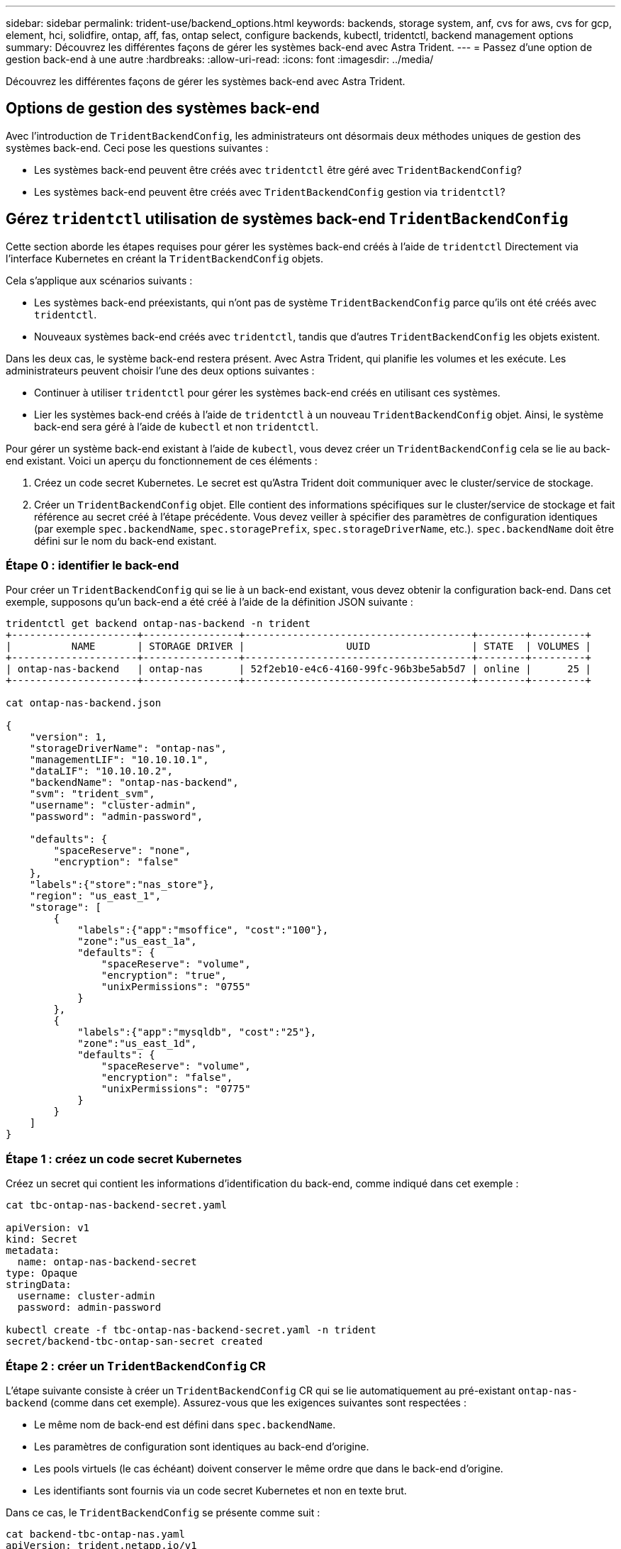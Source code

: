 ---
sidebar: sidebar 
permalink: trident-use/backend_options.html 
keywords: backends, storage system, anf, cvs for aws, cvs for gcp, element, hci, solidfire, ontap, aff, fas, ontap select, configure backends, kubectl, tridentctl, backend management options 
summary: Découvrez les différentes façons de gérer les systèmes back-end avec Astra Trident. 
---
= Passez d'une option de gestion back-end à une autre
:hardbreaks:
:allow-uri-read: 
:icons: font
:imagesdir: ../media/


[role="lead"]
Découvrez les différentes façons de gérer les systèmes back-end avec Astra Trident.



== Options de gestion des systèmes back-end

Avec l'introduction de `TridentBackendConfig`, les administrateurs ont désormais deux méthodes uniques de gestion des systèmes back-end. Ceci pose les questions suivantes :

* Les systèmes back-end peuvent être créés avec `tridentctl` être géré avec `TridentBackendConfig`?
* Les systèmes back-end peuvent être créés avec `TridentBackendConfig` gestion via `tridentctl`?




== Gérez `tridentctl` utilisation de systèmes back-end `TridentBackendConfig`

Cette section aborde les étapes requises pour gérer les systèmes back-end créés à l'aide de `tridentctl` Directement via l'interface Kubernetes en créant la `TridentBackendConfig` objets.

Cela s'applique aux scénarios suivants :

* Les systèmes back-end préexistants, qui n'ont pas de système `TridentBackendConfig` parce qu'ils ont été créés avec `tridentctl`.
* Nouveaux systèmes back-end créés avec `tridentctl`, tandis que d'autres `TridentBackendConfig` les objets existent.


Dans les deux cas, le système back-end restera présent. Avec Astra Trident, qui planifie les volumes et les exécute. Les administrateurs peuvent choisir l'une des deux options suivantes :

* Continuer à utiliser `tridentctl` pour gérer les systèmes back-end créés en utilisant ces systèmes.
* Lier les systèmes back-end créés à l'aide de `tridentctl` à un nouveau `TridentBackendConfig` objet. Ainsi, le système back-end sera géré à l'aide de `kubectl` et non `tridentctl`.


Pour gérer un système back-end existant à l'aide de `kubectl`, vous devez créer un `TridentBackendConfig` cela se lie au back-end existant. Voici un aperçu du fonctionnement de ces éléments :

. Créez un code secret Kubernetes. Le secret est qu'Astra Trident doit communiquer avec le cluster/service de stockage.
. Créer un `TridentBackendConfig` objet. Elle contient des informations spécifiques sur le cluster/service de stockage et fait référence au secret créé à l'étape précédente. Vous devez veiller à spécifier des paramètres de configuration identiques (par exemple `spec.backendName`, `spec.storagePrefix`, `spec.storageDriverName`, etc.). `spec.backendName` doit être défini sur le nom du back-end existant.




=== Étape 0 : identifier le back-end

Pour créer un `TridentBackendConfig` qui se lie à un back-end existant, vous devez obtenir la configuration back-end. Dans cet exemple, supposons qu'un back-end a été créé à l'aide de la définition JSON suivante :

[listing]
----
tridentctl get backend ontap-nas-backend -n trident
+---------------------+----------------+--------------------------------------+--------+---------+
|          NAME       | STORAGE DRIVER |                 UUID                 | STATE  | VOLUMES |
+---------------------+----------------+--------------------------------------+--------+---------+
| ontap-nas-backend   | ontap-nas      | 52f2eb10-e4c6-4160-99fc-96b3be5ab5d7 | online |      25 |
+---------------------+----------------+--------------------------------------+--------+---------+

cat ontap-nas-backend.json

{
    "version": 1,
    "storageDriverName": "ontap-nas",
    "managementLIF": "10.10.10.1",
    "dataLIF": "10.10.10.2",
    "backendName": "ontap-nas-backend",
    "svm": "trident_svm",
    "username": "cluster-admin",
    "password": "admin-password",

    "defaults": {
        "spaceReserve": "none",
        "encryption": "false"
    },
    "labels":{"store":"nas_store"},
    "region": "us_east_1",
    "storage": [
        {
            "labels":{"app":"msoffice", "cost":"100"},
            "zone":"us_east_1a",
            "defaults": {
                "spaceReserve": "volume",
                "encryption": "true",
                "unixPermissions": "0755"
            }
        },
        {
            "labels":{"app":"mysqldb", "cost":"25"},
            "zone":"us_east_1d",
            "defaults": {
                "spaceReserve": "volume",
                "encryption": "false",
                "unixPermissions": "0775"
            }
        }
    ]
}
----


=== Étape 1 : créez un code secret Kubernetes

Créez un secret qui contient les informations d'identification du back-end, comme indiqué dans cet exemple :

[listing]
----
cat tbc-ontap-nas-backend-secret.yaml

apiVersion: v1
kind: Secret
metadata:
  name: ontap-nas-backend-secret
type: Opaque
stringData:
  username: cluster-admin
  password: admin-password

kubectl create -f tbc-ontap-nas-backend-secret.yaml -n trident
secret/backend-tbc-ontap-san-secret created
----


=== Étape 2 : créer un `TridentBackendConfig` CR

L'étape suivante consiste à créer un `TridentBackendConfig` CR qui se lie automatiquement au pré-existant `ontap-nas-backend` (comme dans cet exemple). Assurez-vous que les exigences suivantes sont respectées :

* Le même nom de back-end est défini dans `spec.backendName`.
* Les paramètres de configuration sont identiques au back-end d'origine.
* Les pools virtuels (le cas échéant) doivent conserver le même ordre que dans le back-end d'origine.
* Les identifiants sont fournis via un code secret Kubernetes et non en texte brut.


Dans ce cas, le `TridentBackendConfig` se présente comme suit :

[listing]
----
cat backend-tbc-ontap-nas.yaml
apiVersion: trident.netapp.io/v1
kind: TridentBackendConfig
metadata:
  name: tbc-ontap-nas-backend
spec:
  version: 1
  storageDriverName: ontap-nas
  managementLIF: 10.10.10.1
  dataLIF: 10.10.10.2
  backendName: ontap-nas-backend
  svm: trident_svm
  credentials:
    name: mysecret
  defaults:
    spaceReserve: none
    encryption: 'false'
  labels:
    store: nas_store
  region: us_east_1
  storage:
  - labels:
      app: msoffice
      cost: '100'
    zone: us_east_1a
    defaults:
      spaceReserve: volume
      encryption: 'true'
      unixPermissions: '0755'
  - labels:
      app: mysqldb
      cost: '25'
    zone: us_east_1d
    defaults:
      spaceReserve: volume
      encryption: 'false'
      unixPermissions: '0775'

kubectl create -f backend-tbc-ontap-nas.yaml -n trident
tridentbackendconfig.trident.netapp.io/tbc-ontap-nas-backend created
----


=== Étape 3 : vérifier l'état du `TridentBackendConfig` CR

Après le `TridentBackendConfig` a été créée, sa phase doit être `Bound`. Il devrait également refléter le même nom de back-end et UUID que celui du back-end existant.

[listing]
----
kubectl -n trident get tbc tbc-ontap-nas-backend -n trident
NAME                   BACKEND NAME          BACKEND UUID                           PHASE   STATUS
tbc-ontap-nas-backend  ontap-nas-backend     52f2eb10-e4c6-4160-99fc-96b3be5ab5d7   Bound   Success

#confirm that no new backends were created (i.e., TridentBackendConfig did not end up creating a new backend)
tridentctl get backend -n trident
+---------------------+----------------+--------------------------------------+--------+---------+
|          NAME       | STORAGE DRIVER |                 UUID                 | STATE  | VOLUMES |
+---------------------+----------------+--------------------------------------+--------+---------+
| ontap-nas-backend   | ontap-nas      | 52f2eb10-e4c6-4160-99fc-96b3be5ab5d7 | online |      25 |
+---------------------+----------------+--------------------------------------+--------+---------+
----
Le système back-end sera désormais entièrement géré à l'aide du système `tbc-ontap-nas-backend` `TridentBackendConfig` objet.



== Gérez `TridentBackendConfig` utilisation de systèmes back-end `tridentctl`

 `tridentctl` possibilité d'afficher la liste des systèmes back-end créés à l'aide de `TridentBackendConfig`. En outre, les administrateurs ont la possibilité de choisir entre la gestion complète de ces systèmes back-end `tridentctl` en supprimant `TridentBackendConfig` et en fait bien sûr `spec.deletionPolicy` est défini sur `retain`.



=== Étape 0 : identifier le back-end

Par exemple, supposons que le back-end suivant a été créé à l'aide de `TridentBackendConfig`:

[listing]
----
kubectl get tbc backend-tbc-ontap-san -n trident -o wide
NAME                    BACKEND NAME        BACKEND UUID                           PHASE   STATUS    STORAGE DRIVER   DELETION POLICY
backend-tbc-ontap-san   ontap-san-backend   81abcb27-ea63-49bb-b606-0a5315ac5f82   Bound   Success   ontap-san        delete

tridentctl get backend ontap-san-backend -n trident
+-------------------+----------------+--------------------------------------+--------+---------+
|       NAME        | STORAGE DRIVER |                 UUID                 | STATE  | VOLUMES |
+-------------------+----------------+--------------------------------------+--------+---------+
| ontap-san-backend | ontap-san      | 81abcb27-ea63-49bb-b606-0a5315ac5f82 | online |      33 |
+-------------------+----------------+--------------------------------------+--------+---------+
----
À partir de la sortie, on voit cela `TridentBackendConfig` A été créé avec succès et est lié à un back-end [observez l’UUID du backend].



=== Étape 1 : confirmer `deletionPolicy` est défini sur `retain`

Passons en revue les avantages de `deletionPolicy`. Il doit être défini sur `retain`. Cela permet de s'assurer que lorsqu'un `TridentBackendConfig` La demande de modification est supprimée, la définition de l'arrière-plan est toujours présente et peut être gérée avec `tridentctl`.

[listing]
----
kubectl get tbc backend-tbc-ontap-san -n trident -o wide
NAME                    BACKEND NAME        BACKEND UUID                           PHASE   STATUS    STORAGE DRIVER   DELETION POLICY
backend-tbc-ontap-san   ontap-san-backend   81abcb27-ea63-49bb-b606-0a5315ac5f82   Bound   Success   ontap-san        delete

# Patch value of deletionPolicy to retain
kubectl patch tbc backend-tbc-ontap-san --type=merge -p '{"spec":{"deletionPolicy":"retain"}}' -n trident
tridentbackendconfig.trident.netapp.io/backend-tbc-ontap-san patched

#Confirm the value of deletionPolicy
kubectl get tbc backend-tbc-ontap-san -n trident -o wide
NAME                    BACKEND NAME        BACKEND UUID                           PHASE   STATUS    STORAGE DRIVER   DELETION POLICY
backend-tbc-ontap-san   ontap-san-backend   81abcb27-ea63-49bb-b606-0a5315ac5f82   Bound   Success   ontap-san        retain
----

NOTE: Ne pas passer à l'étape suivante sauf si `deletionPolicy` est défini sur `retain`.



=== Étape 2 : supprimez le `TridentBackendConfig` CR

La dernière étape consiste à supprimer le `TridentBackendConfig` CR. Après avoir confirmé le `deletionPolicy` est défini sur `retain`, vous pouvez poursuivre la suppression :

[listing]
----
kubectl delete tbc backend-tbc-ontap-san -n trident
tridentbackendconfig.trident.netapp.io "backend-tbc-ontap-san" deleted

tridentctl get backend ontap-san-backend -n trident
+-------------------+----------------+--------------------------------------+--------+---------+
|       NAME        | STORAGE DRIVER |                 UUID                 | STATE  | VOLUMES |
+-------------------+----------------+--------------------------------------+--------+---------+
| ontap-san-backend | ontap-san      | 81abcb27-ea63-49bb-b606-0a5315ac5f82 | online |      33 |
+-------------------+----------------+--------------------------------------+--------+---------+
----
Lors de la suppression du `TridentBackendConfig` Objet : Astra Trident la supprime simplement sans le système back-end.
